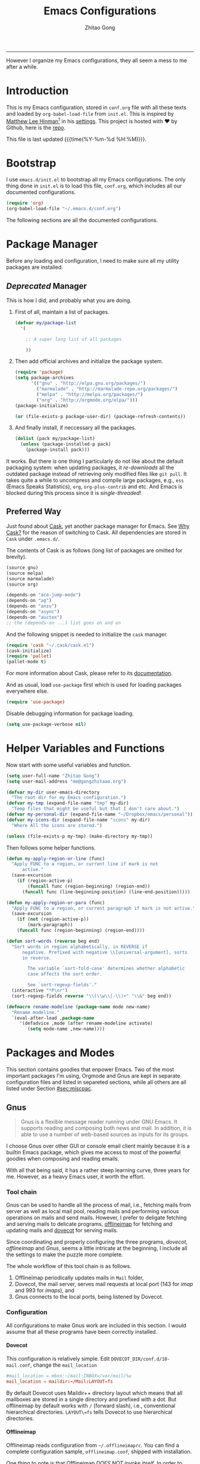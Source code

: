 #+TITLE: Emacs Configurations
#+AUTHOR: Zhitao Gong
#+EMAIL: me@gongzhitaao.org
#+HTML_HEAD: <meta name="description" content="Emacs configurations written in Orgmode.">
#+HTML_HEAD: <meta name="keywords" content="emacs,orgmode,literal programming,emacs-lisp,org">
#+HTML_HEAD: <link rel="stylesheet" href="normalize.css" type="text/css" />
#+HTML_HEAD: <link rel="stylesheet" href="https://gongzhitaao.github.io/orgcss/org.css" type="text/css" />
#+OPTIONS: H:4 num:3 toc:nil num:t
#+TAGS: export(e) noexport(n)
#+STARTUP: fold content
#+MACRO: kbd @@html:<kbd>$1</kbd>@@

-----

#+BEGIN_HTML :tangle no
<a href="https://github.com/gongzhitaao/dotemacs"><img style="position: absolute; top: 0; right: 0; border: 0;" src="https://camo.githubusercontent.com/e7bbb0521b397edbd5fe43e7f760759336b5e05f/68747470733a2f2f73332e616d617a6f6e6177732e636f6d2f6769746875622f726962626f6e732f666f726b6d655f72696768745f677265656e5f3030373230302e706e67" alt="Fork me on GitHub" data-canonical-src="https://s3.amazonaws.com/github/ribbons/forkme_right_green_007200.png"></a>
#+END_HTML

#+BEGIN_ABSTRACT
However I organize my Emacs configurations, they all seem a mess to me
after a while.
#+END_ABSTRACT

#+TOC: headlines 2

* Introduction
  :PROPERTIES:
:CUSTOM_ID: sec:introduction
:END:

  This is my Emacs configuration, stored in =conf.org= file with all
  these texts and loaded by =org-babel-load-file= from =init.el=.  This
  is inspired by [[http://writequit.org/][Matthew Lee Hinman]][fn:1] in his [[http://writequit.org/org/settings.html][settings]].  This project
  is hosted with ♥ by Github, here is the [[https://github.com/gongzhitaao/dotemacs][repo]].

  This file is last updated {{{time(%Y-%m-%d %H:%M)}}}.

* Bootstrap
  :PROPERTIES:
:CUSTOM_ID: sec:bootstrap
:END:

  I use =emacs.d/init.el= to bootstrap all my Emacs configurations.  The
  only thing done in =init.el= is to load this file, =conf.org=, which
  includes all our documented configurations.

  #+BEGIN_SRC emacs-lisp :tangle no
(require 'org)
(org-babel-load-file "~/.emacs.d/conf.org")
  #+END_SRC

  The following sections are all the documented configurations.

* Package Manager
  :PROPERTIES:
:CUSTOM_ID: sec:pacman
:END:

  Before any loading and configuration, I need to make sure all my
  utility packages are installed.

** /Deprecated/ Manager

   This is how I did, and probably what you are doing.

   1. First of all, maintain a list of packages.

      #+BEGIN_SRC emacs-lisp :tangle no
(defvar my/package-list
  '(

    ;; A super long list of all packages

    ))
      #+END_SRC

   2. Then add official archives and initialize the package system.

      #+BEGIN_SRC emacs-lisp :tangle no
(require 'package)
(setq package-archives
      '(("gnu" . "http://elpa.gnu.org/packages/")
        ("marmalade" . "http://marmalade-repo.org/packages/")
        ("melpa" . "http://melpa.org/packages/")
        ("org" . "http://orgmode.org/elpa/")))
(package-initialize)

(or (file-exists-p package-user-dir) (package-refresh-contents))
      #+END_SRC

   3. And finally install, if neccessary all the packages.

      #+BEGIN_SRC emacs-lisp :tangle no
(dolist (pack my/package-list)
  (unless (package-installed-p pack)
    (package-install pack)))
      #+END_SRC


   It works.  But there is one thing I particularly do not like about
   the default packaging system: when updating packages, it
   /re-downloads/ all the outdated package instead of retrieving only
   modified files like =git pull=.  It takes quite a while to uncompress
   and compile large packages, e.g., =ess= (Emacs Speaks Statistics),
   =org=, =org-plus-contrib= and etc.  And Emacs is blocked during this
   process since it is /single-threaded/!

** Preferred Way

   Just found about [[http://cask.readthedocs.org/en/latest/index.html][Cask]], yet another package manager for Emacs.  See
   [[https://cask.readthedocs.org/en/latest/guide/introduction.html][Why Cask?]] for the reason of switching to Cask.  All dependencies are
   stored in =Cask= under =.emacs.d/=.

   The contents of Cask is as follows (long list of packages are omitted
   for brevity).

   #+BEGIN_SRC emacs-lisp :tangle no
(source gnu)
(source melpa)
(source marmalade)
(source org)

(depends-on "ace-jump-mode")
(depends-on "ag")
(depends-on "anzu")
(depends-on "async")
(depends-on "auctex")
;; the (depends-on ...) list goes on and on
   #+END_SRC

   And the following snippet is needed to initialize the =cask= manager.

   #+BEGIN_SRC emacs-lisp
(require 'cask "~/.cask/cask.el")
(cask-initialize)
(require 'pallet)
(pallet-mode t)
   #+END_SRC

   For more information about Cask, please refer to its
   [[http://cask.readthedocs.org/en/latest/][documentation]].

   And as usual, load =use-package= first which is used for loading
   packages everywhere else.

   #+BEGIN_SRC emacs-lisp
(require 'use-package)
   #+END_SRC

   Disable debugging information for package loading.

   #+BEGIN_SRC emacs-lisp
(setq use-package-verbose nil)
   #+END_SRC

* Helper Variables and Functions
  :PROPERTIES:
:CUSTOM_ID: sec:helper
:END:

  Now start with some useful variables and function.

  #+BEGIN_SRC emacs-lisp
(setq user-full-name "Zhitao Gong")
(setq user-mail-address "me@gongzhitaao.org")

(defvar my-dir user-emacs-directory
  "The root dir for my Emacs configuration.")
(defvar my-tmp (expand-file-name "tmp" my-dir)
  "Temp files that might be useful but that I don't care about.")
(defvar my-personal-dir (expand-file-name "~/Dropbox/emacs/personal"))
(defvar my-icons-dir (expand-file-name "icons" my-dir)
  "Where All the icons are stored.")

(unless (file-exists-p my-tmp) (make-directory my-tmp))
  #+END_SRC

  Then follows some helper functions.

  #+BEGIN_SRC emacs-lisp
(defun my-apply-region-or-line (func)
  "Apply FUNC to a region, or current line if mark is not
      active."
  (save-excursion
    (if (region-active-p)
        (funcall func (region-beginning) (region-end))
      (funcall func (line-beginning-position) (line-end-position)))))

(defun my-apply-region-or-para (func)
  "Apply FUNC to a region, or current paragraph if mark is not active."
  (save-excursion
    (if (not (region-active-p))
        (mark-paragraph))
    (funcall func (region-beginning) (region-end))))

(defun sort-words (reverse beg end)
  "Sort words in region alphabetically, in REVERSE if
      negative. Prefixed with negative \\[universal-argument], sorts
      in reverse.

        The variable `sort-fold-case' determines whether alphabetic
        case affects the sort order.

        See `sort-regexp-fields'."
  (interactive "*P\nr")
  (sort-regexp-fields reverse "\\(\\w\\|-\\)+" "\\&" beg end))

(defmacro rename-modeline (package-name mode new-name)
  "Rename modeline."
  `(eval-after-load ,package-name
     '(defadvice ,mode (after rename-modeline activate)
        (setq mode-name ,new-name))))
  #+END_SRC

* Packages and Modes
  :PROPERTIES:
:CUSTOM_ID: sec:packmode
:END:

  This section contains goodies that enpower Emacs.  Two of the most
  important packages I'm using, Orgmode and Gnus are kept in separate
  configuration files and listed in separeted sections, while all others
  are all listed under Section [[#sec:miscpac]].

** Gnus
   :PROPERTIES:
:CUSTOM_ID: sec:gnus
:END:

   #+BEGIN_QUOTE
   Gnus is a flexible message reader running under GNU Emacs.  It
   supports reading and composing both news and mail.  In addition, it
   is able to use a number of web-based sources as inputs for its
   groups.
   #+END_QUOTE

   I choose Gnus over other GUI or console email client mainly because
   it is a builtin Emacs package, which gives me access to most of the
   powerful goodies when composing and reading emails.

   With all that being said, it has a rather steep learning curve, three
   years for me.  However, as a heavy Emacs user, it worth the effort.

*** Tool chain

    Gnus can be used to handle all the process of mail, i.e., fetching
    mails from server as well as local mail pool, reading mails and
    performing various operations on mails and send mails.  However, I
    prefer to deligate fetching and serving mails to delicate programs,
    [[http://offlineimap.org/][offlineimap]] for fetching and updating mails and [[http://www.dovecot.org/][dovecot]] for serving
    mails.

    Since coordinating and properly configuring the three programs,
    /dovecot/, /offlineimap/ and /Gnus/, seems a little intricate at the
    beginning, I include all the settings to make the puzzle more
    complete.

    The whole workflow of this tool chain is as follows.

1. Offlineimap periodically updates mails in =Mail= folder,
2. Dovecot, the mail server, serves mail requests at local port (143
   for /imap/ and 993 for /imaps/), and
3. Gnus connects to the local ports, being listened by Dovecot.

*** Configuration

    All configurations to make Gnus work are included in this section.
    I would assume that all these programs have been correctly
    installed.

**** Dovecot

     This configuration is relatively simple.  Edit
     =DOVECOT_DIR/conf.d/10-mail.conf=, change the =mail_location=

     #+BEGIN_SRC conf
#mail_location = mbox:~/mail:INBOX=/var/mail/%u
mail_location = maildir:~/Mail:LAYOUT=fs
     #+END_SRC

     By default Dovecot uses Maildir++ directory layout which means that
     all mailboxes are stored in a single directory and prefixed with a
     dot.  But offlineimap by default works with =/= (forward slash),
     i.e., conventional hierarchical directories.  =LAYOUT\=fs= tells
     Dovecot to use hierarchical directories.

**** Offlineimap

     Offlineimap reads configuration from =~/.offlineimaprc=.  You can
     find a complete configuration sample, =offlineimap.conf=, shipped
     with installation.

     One thing to note is that Offlineimap /DOES NOT invoke itself/.  In
     order to periodically update mails, we need to either manually
     execute it or use other programs.  I use /cron/ utility to invoke
     Offlineimap every 5 minutes, as show in the following code.

     #+BEGIN_SRC conf
*/5 * * * * /usr/bin/offlineimap
     #+END_SRC

     My Offlineimap configuration is as follows.

     #+BEGIN_SRC conf
[general]

accounts = Tiger, Gmail, Ymail
maxsyncaccounts = 4

[Account Tiger]

localrepository = TigerLocal
remoterepository = TigerRemote

[Repository TigerLocal]

type = Maildir
localfolders = ~/Mail/Tiger
sep = /

[Repository TigerRemote]

type = IMAP
remotehost = outlook.office365.com

ssl = yes
sslcacertfile = /etc/ssl/certs/ca-certificates.crt

remoteport = 993
remoteuser = my_livemail_address
createfolders = False

[Account Gmail]

localrepository = GmailLocal
remoterepository = GmailRemote

[Repository GmailLocal]

type = Maildir
localfolders = ~/Mail/Gmail sep = /

[Repository GmailRemote]

type = Gmail
remoteuser = my_gmail_address
sslcacertfile = /etc/ssl/certs/ca-certificates.crt

[Account Ymail]

localrepository = YmailLocal
remoterepository = YmailRemote

[Repository YmailLocal]

type = Maildir
localfolders = ~/Mail/Ymail
sep = /

[Repository YmailRemote]

type = IMAP
remotehost = imap.mail.yahoo.com

ssl = yes
sslcacertfile = /etc/ssl/certs/ca-certificates.crt

remoteport = 993
remoteuser = my_ymail_address
createfolders = False
     #+END_SRC

**** Gnus

     Now comes the workhorse, /Gnus/.

     #+BEGIN_SRC emacs-lisp
(use-package gnus
  :bind ("<f12>" . gnus-other-frame)
  :config
  (setq gnus-init-file "/home/gongzhitaao/.emacs.d/gnus-conf.el"))
     #+END_SRC

** Orgmode
   :PROPERTIES:
:CUSTOM_ID: sec:orgmode
:END:

   #+BEGIN_SRC emacs-lisp
(use-package org
  :if (display-graphic-p)
  :init (load "org")
  :config
  (let ((my-org-modules
         '(org-bbdb
           org-bibtex
           org-clock
           org-docview
           org-gnus
           org-habit
           org-table
           ox-latex
           ox-bibtex)))
    (dolist (m my-org-modules)
      (require m)))

  ;; Where I add todos.
  (add-hook 'org-mode-hook 'turn-on-reftex)
  (add-hook 'org-mode-hook 'turn-on-auto-fill)

  (setq org-list-description-max-indent 5)

  (add-to-list 'org-structure-template-alist '("M" "#+MACRO: ?" ""))
  (add-to-list 'org-structure-template-alist
               '("b" "#+BEGIN_ABSTRACT\n?\n#+END_ABSTRACT" ""))
  (add-to-list 'org-structure-template-alist '("O" "#+OPTIONS: ?" ""))
  (add-to-list 'org-structure-template-alist '("T" "#+TITLE: ?" ""))

  (define-key org-mode-map (kbd "C-c )") #'reftex-reference)
  (define-key org-mode-map (kbd "C-c [") #'reftex-citation)
  (define-key org-mode-map [remap fill-paragraph] #'org-fill-paragraph)
  (define-key org-mode-map (kbd "C-c C-\\")
    (lambda ()
      (interactive)
      (my-apply-region-or-para 'org-indent-region)))

  (setq org-directory (expand-file-name "org" my-personal-dir))

  (setq org-time-stamp-custom-formats
        '("<%m/%d/%y %a>" . "<%Y-%m-%d %a %R %z>"))

  ;; Recursive update todo statistics
  (setq org-hierarchical-todo-statistics nil)

  ;; Show events from diary
  (setq org-agenda-include-diary t)

  ;; Resolve open clocks if the user if idle more than 10 minutes.
  (setq org-clock-idle-time 10)

  ;; Sublevels inherit property from parents
  (setq org-use-property-inheritance t)

  ;; Fontify src blocks
  (setq org-src-fontify-natively t)
  (setq org-src-preserve-indentation t)

  ;; Press enter to follow links
  (setq org-return-follows-link t)

  ;; Use html5 and DO NOT include default styles and scripts.
  (setq org-html-doctype "html5"
        org-html-html5-fancy t
        org-html-head-include-default-style nil
        org-html-head-include-scripts nil)

  ;; Postamble.
  (setq org-html-postamble t org-html-postamble-format
        '(("en" "<a class=\"author\"
       href=\"http://gongzhitaao.org\">%a</a> / <span
       class=\"date\">%T</span><span class=\"creator\">%c</span>")))

  ;; Use prefix key as tag selection
  (setq org-use-fast-todo-selection t)

  ;; Bypassing logging if change state with Shift key
  (setq org-treat-S-cursor-todo-selection-as-state-change nil)

  (setq org-todo-keywords
        '((sequence
           "TODO(t)" "NEXT(n)" "|"
           "DONE(d!)")
          (sequence
           "WAIT(w@/!)" "HOLD(h@/!)" "|"
           "KILL(k@)")))

  (setq org-todo-keyword-faces
        '(("TODO" :foreground "red" :weight bold)
          ("NEXT" :foreground "cyan" :weight bold)
          ("DONE" :foreground "green" :weight bold)
          ("WAIT" :foreground "yellow" :weight bold)
          ("HOLD" :foreground "magenta" :weight bold)
          ("KILL" :foreground "forest green" :weight bold)))

  ;; Files to be included in Agenda view.
  (setq org-agenda-files
        (expand-file-name "orgfile" org-directory))

  (setq org-agenda-dim-blocked-tasks t)
  (setq org-agenda-compact-blocks t)

  (setq org-agenda-repeating-timestamp-show-all t)
  (setq org-agenda-show-all-dates t)

  (setq org-agenda-prefix-format
        '((agenda . " %i %-12:c%?-12t% s")
          (timeline . "  % s")
          (todo . " %i %-12:T")
          (tags . " %i %-12:T")
          (search . " %i %-12:T")))

  (setq org-agenda-tags-column -100
        org-habit-graph-column 45
        org-habit-preceding-days 28
        org-habit-following-days 1
        org-agenda-start-with-log-mode t)

  (setq org-clock-history-length 32
        org-clock-in-resume t)
  (setq org-log-into-drawer t
        org-clock-into-drawer t)

  (setq org-clock-persist 't)
  (org-clock-persistence-insinuate)

  (setq org-use-fast-tag-selection nil)

  (setq org-capture-templates
        '(("t" "New TODO" entry
           (file+headline "todo.org.gz" "Tasks")
           "* TODO %^{Title} %^G\n %u\n %?\n\n\n")
          ("p" "New Project Proposal" entry
           (file+headline "proj.org.gz" "Projects")
           "* %^{Title} %^G\n %u\n %?\n\n\n")))

  (setq org-latex-pdf-process
        (quote ("texi2dvi --pdf --clean --verbose --batch %f")))

  (add-to-list
   'org-latex-classes
   '("scrartcl"
     "\\documentclass{scrartcl} [NO-DEFAULT-PACKAGES] [NO-PACKAGES] [EXTRA]"
     ("\\section{%s}" . "\\section*{%s}")
     ("\\subsection{%s}" . "\\subsection*{%s}")
     ("\\subsubsection{%s}" . "\\subsubsection*{%s}")
     ("\\paragraph{%s}" . "\\paragraph*{%s}")
     ("\\subparagraph{%s}" . "\\subparagraph*{%s}")))

  (add-to-list
   'org-latex-classes
   '("scrreprt"
     "\\documentclass{scrreprt} [NO-DEFAULT-PACKAGES] [NO-PACKAGES] [EXTRA]"
     ("\\section{%s}" . "\\section*{%s}")
     ("\\subsection{%s}" . "\\subsection*{%s}")
     ("\\subsubsection{%s}" . "\\subsubsection*{%s}")
     ("\\paragraph{%s}" . "\\paragraph*{%s}")
     ("\\subparagraph{%s}" . "\\subparagraph*{%s}")))

  (setq org-publish-project-alist '(("emacsdotd"
                                     :base-directory "~/.emacs.d/"
                                     :base-extension "org"
                                     :publishing-directory "~/Documents/emacsdotd"
                                     :publishing-function org-html-publish-to-html
                                     :htmlized-source t))))
   #+END_SRC

** Helm

   [[https://emacs-helm.github.io/helm/][Helm]] is really [[http://tuhdo.github.io/helm-intro.html][a package in a league of its own]].  It deserves a
   separete section for all its related configuration.

    #+BEGIN_SRC emacs-lisp
(defvar helm-command-prefix-key)
(setq helm-command-prefix-key nil)
(use-package helm-config
  :bind-keymap ("C-c h" . helm-command-map)
  :bind ("<f9>" . helm-recentf)
  :diminish helm-mode
  :config
  ;; Some custom helm bindings
  (define-key helm-command-map (kbd "a") #'helm-apropos)
  ;; c helm-colors
  (define-key helm-command-map (kbd "b") #'helm-bibtex)
  ;; e helm-etags-select
  ;; f helm-multi-files
  (define-key helm-command-map (kbd "g") #'helm-do-grep)
  ;; h help
  ;; i helm-semantic-or-imenu
  ;; l helm-locate
  ;; m helm-man-woman
  (define-key helm-command-map (kbd "o") #'helm-occur)
  (define-key helm-command-map (kbd "p") #'helm-projectile)
  (define-key helm-command-map (kbd "SPC") #'helm-all-mark-rings)
  ;; r helm-regexp
  ;; s helm-surfraw
  ;; t helm-top
  (define-key helm-command-map (kbd "w") #'helm-swoop)

  ;; rebind tab to run persistent action
;  (define-key helm-map (kbd "<tab>") 'helm-execute-persistent-action)
  ;; make TAB works in terminal
;  (define-key helm-map (kbd "C-i") 'helm-execute-persistent-action)
  ;; list actions using C-z
  (define-key helm-map (kbd "C-z")  #'helm-execute-persistent-action)

  (setq helm-recentf-fuzzy-match t
        helm-buffers-fuzzy-matching t
        helm-split-window-in-side-p t
        helm-ff-search-library-in-sexp t
        helm-ff-file-name-history-use-recentf t
        helm-scroll-amount 8
        helm-completion-in-region-fuzzy-match t
        helm-mode-fuzzy-match t
        helm-M-x-fuzzy-match t)

  (setq helm-semantic-fuzzy-match t
        helm-imenu-fuzzy-match    t)

  (helm-mode +1)
  (helm-autoresize-mode t)

  (use-package helm-bibtex
    :config
    (setq helm-bibtex-bibliography
          `(,(expand-file-name "~/Dropbox/bibliography/sp.bib")
            ,(expand-file-name "~/Dropbox/bibliography/nn.bib")))

    (setq helm-bibtex-library-path
          `(,(expand-file-name "~/Dropbox/bibliography/sp-pdf")
            ,(expand-file-name "~/Dropbox/bibliography/nn-pdf")))

    (setq helm-bibtex-notes-path
          (expand-file-name "~/Dropbox/bibliography/notes"))
    (setq helm-bibtex-notes-extension ".org")

    (setq helm-bibtex-pdf-open-function
          (lambda (fpath)
            (async-start-process "evince" "/usr/bin/evince" nil fpath))))

  (use-package helm-files))
    #+END_SRC

** Miscellaneous Packages
   :PROPERTIES:
:CUSTOM_ID: sec:miscpac
:END:

   The followings are light yet serious functionalities.  Some of which
   that are wrapped in =(when (display-graphic-p) ...)= are intended to
   be loaded only in GUI mode.  When in console mode, e.g., editing
   files through SSH, I only need core editing functions.

*** Diminish

    Make minor modes invisible.  As quoted from Will Mengarini in
    [[http://www.eskimo.com/~seldon/diminish.el][diminish.el]],

    #+BEGIN_QUOTE
    When we diminish a mode, we are saying we want it to continue doing
    its work for us, but we no longer want to be reminded of it. It
    becomes a night worker, like a janitor; it becomes an invisible man;
    it remains a component, perhaps an important one, sometimes an
    indispensable one, of the mechanism that maintains the day-people's
    world, but its place in their thoughts is diminished, usually to
    nothing. As we grow old we diminish more and more such thoughts,
    such people, usually to nothing.
    #+END_QUOTE

    #+BEGIN_SRC emacs-lisp
(use-package diminish)
    #+END_SRC

*** Ace-jump
*** Ag

    Search like crazy.  It is a code-searching tool alternative for ack
    related frontend, e.g., ack-and-a-half, which is not actively
    maintained anymore.  I included this package but never used before!!

    #+BEGIN_SRC emacs-lisp
(use-package ag
  :defines my-ag-keymap
  :bind-keymap ("C-c a" . my-ag-map)
  :config

  (setq ag-reuse-buffers t    ; Don't spam buffer list with ag buffers
        ag-highlight-search t ; A little fanciness

        ;; Use Projectile to find the project root
        ag-project-root-function
        (lambda (d)
          (let ((default-directory d))
            (projectile-project-root))))

  (defvar my-ag-map
    (let ((map (make-sparse-keymap)))
      (define-key map (kbd "a") #'ag-regexp)
      (define-key map (kbd "p") #'ag-project-regexp)

      map)))
    #+END_SRC

*** Anzu

    Display in the modeline search information, i.e, =(cur/total)=,
    where =cur= is the current index of searched keyword and total is
    number of totally matched keywords in the current buffer, as shown
    in Figure [[fig:anzu]].

    #+CAPTION: Anzu minor mode
    #+NAME: fig:anzu
    [[./img/anzu.png]]

    #+BEGIN_SRC emacs-lisp
(use-package anzu
  :init (global-anzu-mode +1)
  :diminish anzu-mode)
    #+END_SRC

*** Appt

    #+BEGIN_QUOTE
    The Emacs diary keeps track of appointments or other events on a
    daily basis, in conjunction with the calendar.
    #+END_QUOTE

    #+BEGIN_SRC emacs-lisp
(when (display-graphic-p)
  (setq diary-file (expand-file-name "diary" my-personal-dir)))
    #+END_SRC

    Show diary when I view the calendar.

    #+BEGIN_SRC emacs-lisp
(setq calendar-view-diary-initially-flag t)
    #+END_SRC

    Activate appointment management and remind Org agenda as appoinment,
    only in GUI mode.

    #+BEGIN_SRC emacs-lisp
(when (display-graphic-p)
  (appt-activate 1)
  (add-hook 'org-finalize-agenda-hook 'org-agenda-to-appt))
    #+END_SRC

    Display the coming appointment in a notification popup.

    #+BEGIN_SRC emacs-lisp
(when (display-graphic-p)
  (defun my-appt-display (mins-till-appt cur-time msg)
    "Convinient wrapper for appt popup display"
    (notifications-notify
     :title (format "Appt in %s minute(s)" mins-till-appt)
     :body msg
     :app-icon (expand-file-name "appointment-soon.png" my-icons-dir)))

  (setq appt-disp-window-function (function my-appt-display)))
    #+END_SRC

*** Async

    Async in Emacs?  Cool!

    #+BEGIN_SRC emacs-lisp
(use-package async
  :commands (dired-async-mode)
  :init (dired-async-mode 1))
    #+END_SRC

*** BBDB

    [[http://savannah.nongnu.org/projects/bbdb/][BBDB]] (Insidious Big Brother Database) is a rolodex-like database
    program for GNU Emacs.  It is mainly used to store contacts.  And it
    has nice integration with Gnus.

    #+BEGIN_SRC emacs-lisp
(use-package bbdb
  :if (display-graphic-p)
  :config
  (bbdb-initialize 'gnus 'mail 'message 'anniv)

  (setq bbdb-complete-mail-allow-cycling t
        bbdb-allow-duplicates t
        bbdb-message-all-addresses t
        bbdb-file
        (expand-file-name "contacts.bbdb.gz" my-personal-dir))

  (add-hook 'message-setup-hook 'bbdb-mail-aliases))
    #+END_SRC

*** Browse-kill-ring

    #+BEGIN_SRC emacs-lisp
(use-package browse-kill-ring
  :bind ("C-c k" . browse-kill-ring))
    #+END_SRC

*** Deft

    #+BEGIN_QUOTE
    [[http://jblevins.org/projects/deft/][Deft]] is an Emacs mode for quickly browsing, filtering, and editing
    directories of plain text notes, inspired by [[http://notational.net/][Notational Velocity]].
    #+END_QUOTE

    #+BEGIN_SRC emacs-lisp
(use-package deft
  :if (display-graphic-p)
  :bind ("<f8>" . deft)
  :config
  (setq deft-extension "org"
        deft-directory (expand-file-name "notes" my-personal-dir)
        deft-text-mode 'org-mode
        deft-use-filename-as-title nil
        deft-auto-save-interval 0
        deft-strip-title-regexp
        (concat deft-strip-title-regexp
                "\\|\\(?:\\+TITLE:[[:space:]]+\\)")))
    #+END_SRC

*** Dired

    It is a really cool bultin package of which I have not yet leveraged
    the full power.

    #+BEGIN_SRC emacs-lisp
(put 'dired-find-alternate-file 'disabled nil)

;; always delete and copy recursively
(setq dired-recursive-deletes 'always
      dired-recursive-copies 'always
      dired-listing-switches "-alh")

(use-package dired-x)
    #+END_SRC

*** Display-time

    Display time and unread mail notification, if not in terminal, in
    the mode line.

    #+BEGIN_SRC emacs-lisp
(setq display-time-24hr-format t display-time-day-and-date nil)

(when (display-graphic-p)

  (setq display-time-mail-function
        (lambda () ;; Gnus launched?
          (when (boundp 'gnus-newsrc-alist)
            (dolist (entry gnus-newsrc-alist)
              (let ((group (car entry)))
                (when (< (gnus-group-level group) 2)
                  (let ((unread (gnus-group-unread group)))
                    (when (and (numberp unread)
                               (> unread 0))
                      group))))))))

  (setq display-time-use-mail-icon t
        display-time-mail-icon
        `(image :type png
                :file ,(expand-file-name "mail-unread.png" my-icons-dir)
                :ascent center)))

(display-time)
    #+END_SRC

*** Eshell

    Emacs shell program.  Very handy for remote console access.

    #+BEGIN_SRC emacs-lisp
(use-package eshell
  :config
  ;; Truncate eshell buffer just in case you got megabytes of output
  (add-to-list 'eshell-output-filter-functions 'eshell-truncate-buffer)
  (setq eshell-directory-name (expand-file-name "eshell" my-tmp)))
    #+END_SRC

*** ESS

    #+BEGIN_QUOTE
    [[http://ess.r-project.org/][ESS]] (Emacs Speaks Statistics) is an add-on package for Emacs text
    editors such as GNU Emacs and XEmacs.  It is designed to support
    editing of scripts and interaction with various statistical analysis
    programs such as R, S-Plus, SAS, Stata and OpenBUGS/JAGS.
    #+END_QUOTE

    I think [[http://julialang.org/][Julia]] is also supported.

    #+BEGIN_SRC emacs-lisp
(use-package ess-site
  :config
  (add-hook 'ess-mode-hook
            (lambda ()
              (setq ess-help-own-frame 'one)
              (setq ess-indent-level 2)
              (setq ess-first-continued-statement-offset 2)
              (setq ess-continued-statement-offset 0)
              (setq ess-tab-complete-in-script t)
              (setq ess-first-tab-never-complete
                    'symbol-or-paren-or-punct)))

  (add-hook 'inferior-ess-mode-hook
            (lambda ()
              (smartparens-mode 1))))
    #+END_SRC

*** Expand-region

    Select the region in a DWIW style.

    #+BEGIN_SRC emacs-lisp
(use-package expand-region
  :bind ("C-=" . er/expand-region))
    #+END_SRC

*** Flycheck

    Eamcs Front-end for various languages syntax checker.

    #+BEGIN_SRC emacs-lisp
(use-package flycheck
  :if (display-graphic-p)
  :config
  (add-hook 'after-init-hook #'global-flycheck-mode)
  :diminish flycheck-mode)
    #+END_SRC

*** Javascript

    #+BEGIN_SRC emacs-lisp
(use-package js2-mode
  :mode "\\.js\\'"
  :config
  (setq js2-basic-offset 2
        js2-include-node-externs t
        js2-include-browser-externs t)

  (rename-modeline "js2-mode" js2-mode "JS2"))
    #+END_SRC

*** Hi-mode

    #+BEGIN_SRC emacs-lisp
(add-hook 'hi-lock-mode-hook
          (lambda () (diminish 'hi-lock-mode)))
    #+END_SRC

*** Ibuffer

    #+BEGIN_SRC emacs-lisp
(use-package ibuffer
  :config

  (setq ibuffer-saved-filter-groups
        `(("default"
           ("Planner"
            (or (mode . org-agenda-mode)
                (filename . "/home/gongzhitaao/Dropbox/emacs/personal/org/")
                (name . "\\.bbdb")
                (mode . bbdb-mode)
                (name . "^\\*Calendar\\*$")
                (name . "^diary$")))
           ("Dired" (mode . dired-mode))
           ("Web"
            (or (name . "\\.js")
                (name . "\\.css")
                (name . "\\.html")
                (name . "\\.php")
                (name . "\\.xml")
                (mode . yaml-mode)))
           ("Text"
            (or (name . "\\.\\(tex\\|bib\\|csv\\)")
                (mode . org-mode)
                (mode . markdown-mode)
                (mode . text-mode)))
           ("Data"
            (or (mode . gnuplot-mode)
                (mode . octave-mode)
                (mode . R-mode)))
           ("Coding"
            (or (mode . shell-script-mode)
                (mode . sh-mode)
                (mode . emacs-lisp-mode)
                (name . "\\.[ch]\\(pp\\|xx\\|\\+\\+\\)?")
                (mode . python-mode)
                (name . "\\.ya?ml")
                (name . "\\.sql")))
           ("Mail"
            (or (mode . message-mode)
                (mode . mail-mode)
                (mode . gnus-group-mode)
                (mode . gnus-summary-mode)
                (mode . gnus-article-mode)
                (mode . gnus-server-mode)
                (mode . gnus-browse-mode)
                (name . "^\\.newsrc-dribble")))
           ("Console"
            (or (mode . inferior-ess-mode)
                (mode . inferior-python-mode)
                (mode . eshell-mode)
                (mode . gnuplot-comint-mode)
                (mode . comint-mode)))
           ("Helper"
            (or (mode . makefile-mode)
                (mode . makefile-gmake-mode)
                (mode . cmake-mode)
                (mode . calc-mode)
                (mode . Info-mode)
                (mode . help-mode)
                (mode . ess-help-mode)
                (name . "^\\*scratch\\*$"))))))

  (add-hook
   'ibuffer-mode-hook
   (lambda ()
     (ibuffer-auto-mode 1)
     (ibuffer-switch-to-saved-filter-groups "default")
     (local-set-key (kbd "<right>") 'ibuffer-forward-filter-group)
     (local-set-key (kbd "<left>") 'ibuffer-backward-filter-group)
     (hl-line-mode 1)))

  (define-ibuffer-column size-h
    (:name "Size" :inline t)
    (cond ((> (buffer-size) 1000)
           (format "%7.1fk" (/ (buffer-size) 1000.0)))
          ((> (buffer-size) 1000000)
           (format "%7.1fM" (/ (buffer-size) 1000000.0)))
          (t (format "%8dB" (buffer-size)))))

  (setq ibuffer-formats
        '((mark modified read-only " "
                (name 18 18 :left :elide) " "
                (size-h 9 -1 :right) " "
                (mode 16 16 :left :elide) " "
                filename-and-process))))
    #+END_SRC

*** Ido

    I just switched from =ido= to =helm=.  It just feel more natural
    working with =helm=.  What's more, =helm= is really /ubiquituous/.

    The following configuration is only kept for backup.  They are
    already deprecated.

    #+BEGIN_SRC emacs-lisp :tangle no
(use-package ido
  :config
  (ido-mode 'both)

  (setq ido-save-directory-list-file
        (expand-file-name "idolast" my-tmp)
        ;; ignore these buffers during completion
        ido-ignore-buffers
        '("\\` " "^\*Mess" "^\*Back" ".*Completion" "^\*Ido" "^\*trace" "^\*compilation" "^\*GTAGS" "^session\.*" "^\*")
        ;; case insensitive
        ido-case-fold t
        ;; remember last directory
        ido-enable-last-directory-history t
        ido-max-work-file-list 50
        ido-use-filename-at-point nil
        ido-use-url-at-point nil
        ido-enable-flex-matching nil
        ido-max-prospects 6
        ido-confirm-unique-completion t)

  ;; increase minibuffer size when ido completion is active
  (add-hook 'ido-minibuffer-setup-hook
            (function
             (lambda ()
               (make-local-variable
                'resize-minibuffer-window-max-height)))))
    #+END_SRC

*** Lua-mode

    #+BEGIN_SRC emacs-lisp
(use-package lua-mode
  :mode "\\.lua\\'"
  :config
  (define-key lua-mode-map (kbd "C-<return>") #'lua-send-current-line)
  (define-key lua-mode-map (kbd "C-c b") #'lua-send-buffer)
  (define-key lua-mode-map (kbd "C-c C-b") #'lua-send-buffer)
  (define-key lua-mode-map (kbd "C-c f") #'lua-send-defun)
  (define-key lua-mode-map (kbd "C-c C-f") #'lua-send-defun)
  (define-key lua-mode-map (kbd "C-c r") #'lua-send-region)
  (define-key lua-mode-map (kbd "C-c C-r") #'lua-send-region))
    #+END_SRC

*** Midnight

    What is =midnight-mode= for?  Included but never used...

    #+BEGIN_SRC emacs-lisp
(use-package midnight)
    #+END_SRC

*** Multiple-cursors

    #+BEGIN_SRC emacs-lisp
(use-package multiple-cursors
  :defines my-multiple-cursors-map
  :bind-keymap ("C-c m" . my-multiple-cursors-map)
  :config
  (defvar my-multiple-cursors-map
    (let ((map (make-sparse-keymap)))
      (define-key map (kbd "l") #'mc/edit-lines)
      (define-key map (kbd "C-a") #'mc/edit-beginnings-of-lines)
      (define-key map (kbd "C-e") #'mc/edit-ends-of-lines)
      (define-key map (kbd "C-s") #'mc/mark-all-in-region)
      (define-key map (kbd "n") #'mc/mark-next-like-this)
      (define-key map (kbd "p") #'mc/mark-previous-like-this)
      (define-key map (kbd "e") #'mc/mark-more-like-this-extended)
      (define-key map (kbd "h") #'mc/mark-all-like-this-dwim)
      (define-key map (kbd "r") #'mc/mark-all-in-region-regexp)

      map)))
    #+END_SRC

*** Projectile

    #+BEGIN_SRC emacs-lisp
(use-package projectile
  :init
  (projectile-global-mode)
  :config
  (define-key projectile-mode-map [remap projectile-ack] #'projectile-ag)
  (setq projectile-completion-system 'grizzl)
  :diminish projectile-mode)
    #+END_SRC

*** Recentf

    Save recently opened files.

    #+BEGIN_SRC emacs-lisp
(use-package recentf
  :config
  (setq recentf-save-file (expand-file-name "recentf" my-tmp))
  (add-to-list 'recentf-exclude (expand-file-name ".*" my-tmp))
  (add-to-list 'recentf-exclude (expand-file-name "elpa/.*" my-dir))
  (add-to-list 'recentf-exclude (expand-file-name "~/.newsrc*"))
  (add-to-list 'recentf-exclude (expand-file-name my-personal-dir))
  (add-to-list 'recentf-exclude (expand-file-name ".cask/.*" my-dir))
  (recentf-mode +1))
    #+END_SRC

*** Savehist

    Save minibuffer history.

    #+BEGIN_SRC emacs-lisp
(use-package savehist
  :init
  (savehist-mode +1)
  :config
  (setq savehist-additional-variables '(search ring regexp-search-ring)
        savehist-file (expand-file-name "savehist" my-tmp)))
    #+END_SRC

*** Saveplace

    Save places in a file so that you can go back when you reopen it.

    #+BEGIN_SRC emacs-lisp
(use-package saveplace
  :init
  (setq-default save-place t)
  :config
  (setq save-place-file (expand-file-name "saveplace" my-tmp)))
    #+END_SRC

*** Smartparens

    #+BEGIN_QUOTE
    Smartparens is minor mode for Emacs that /deals with parens pairs
    and tries to be smart about it/.
    #+END_QUOTE

    This is a really /smart/ and /useful/ package.  /However it takes a
    while, maybe quite a while, to get used to its intelligence/.  For
    most editors (I really mean editors other than Emacs), I can not
    imagine I may have all these convenient options of dealing with
    parens.  Take as an simple example, kill the ballanced expression.

    #+BEGIN_SRC lisp :tangle no
(func1 (func2 (func3)))
    #+END_SRC

    Suppose you want to delete =(func2 ...)=, normally I would delete
    character by character, or hightlight manually and then delete.
    With /smartparens/, I may place cursor at the opening bracket of
    =func2= and {{{kbd(M-x)}}} =sp-kill-sexp= would kill the whole
    =func2= expression.

    #+BEGIN_SRC emacs-lisp
(use-package smartparens
  :init

  (smartparens-global-mode t)
  (show-smartparens-global-mode 1)

  :diminish smartparens-mode

  :config

  (sp-with-modes
      '(tex-mode plain-tex-mode latex-mode)
    (sp-local-tag "i" "\"<" "\">")
    (sp-local-tag "i" "\"[" "\"]"))

  (sp-local-pair '(emacs-lisp-mode lisp-mode) "`" "'")
  (sp-local-pair '(emacs-lisp-mode lisp-mode) "`"
                 nil :when '(sp-in-string-p))
  (sp-local-pair '(emacs-lisp-mode lisp-mode) "'"
                 nil :actions nil)

  (setq sp-cancel-autoskip-on-backward-movement nil)
  (setq sp-navigate-consider-stringlike-sexp
        '(lisp-mode emacs-lisp-mode latex-mode LaTeX-mode TeX-mode))

  (set-face-background 'sp-pair-overlay-face "DarkGreen")
  (set-face-background 'sp-show-pair-match-face "SteelBlue4")

  (define-key smartparens-mode-map (kbd "C-c s f") 'sp-forward-sexp)
  (define-key smartparens-mode-map (kbd "C-c s b") 'sp-backward-sexp)

  (define-key smartparens-mode-map (kbd "C-c s d") 'sp-down-sexp)
  (define-key smartparens-mode-map (kbd "C-c s D") 'sp-backward-down-sexp)
  (define-key smartparens-mode-map (kbd "C-c s a") 'sp-beginning-of-sexp)
  (define-key smartparens-mode-map (kbd "C-c s e") 'sp-end-of-sexp)

  (define-key smartparens-mode-map (kbd "C-c s u") 'sp-up-sexp)
  (define-key smartparens-mode-map (kbd "C-c s U") 'sp-backward-up-sexp)
  (define-key smartparens-mode-map (kbd "C-c s t") 'sp-transpose-sexp)

  (define-key smartparens-mode-map (kbd "C-c s n") 'sp-next-sexp)
  (define-key smartparens-mode-map (kbd "C-c s p") 'sp-previous-sexp)

  (define-key smartparens-mode-map (kbd "C-c s k") 'sp-kill-sexp)
  (define-key smartparens-mode-map (kbd "C-c s w") 'sp-copy-sexp)

  (define-key smartparens-mode-map (kbd "C-c s s") 'sp-forward-slurp-sexp)
  (define-key smartparens-mode-map (kbd "C-c s r") 'sp-forward-barf-sexp)
  (define-key smartparens-mode-map (kbd "C-c s S") 'sp-backward-slurp-sexp)
  (define-key smartparens-mode-map (kbd "C-c s R") 'sp-backward-barf-sexp)
  (define-key smartparens-mode-map (kbd "C-c s F") 'sp-forward-symbol)
  (define-key smartparens-mode-map (kbd "C-c s B") 'sp-backward-symbol)

  (define-key smartparens-mode-map (kbd "C-c s [") 'sp-select-previous-thing)
  (define-key smartparens-mode-map (kbd "C-c s ]") 'sp-select-next-thing)

  (define-key smartparens-mode-map (kbd "C-c s C-i") 'sp-splice-sexp)
  (define-key smartparens-mode-map (kbd "C-c s <delete>") 'sp-splice-sexp-killing-forward)
  (define-key smartparens-mode-map (kbd "C-c s <backspace>") 'sp-splice-sexp-killing-backward)
  (define-key smartparens-mode-map (kbd "C-c s C-<backspace>") 'sp-splice-sexp-killing-around)

  (define-key smartparens-mode-map (kbd "C-c s C-w") 'sp-wrap)
  (define-key smartparens-mode-map (kbd "C-c s C-u") 'sp-unwrap-sexp)
  (define-key smartparens-mode-map (kbd "C-c s C-b") 'sp-backward-unwrap-sexp)

  (define-key smartparens-mode-map (kbd "C-c s C-t") 'sp-prefix-tag-object)
  (define-key smartparens-mode-map (kbd "C-c s C-p") 'sp-prefix-pair-object)
  (define-key smartparens-mode-map (kbd "C-c s C-c") 'sp-convolute-sexp)
  (define-key smartparens-mode-map (kbd "C-c s C-a") 'sp-absorb-sexp)
  (define-key smartparens-mode-map (kbd "C-c s C-e") 'sp-emit-sexp)
  (define-key smartparens-mode-map (kbd "C-c s C-p") 'sp-add-to-previous-sexp)
  (define-key smartparens-mode-map (kbd "C-c s C-n") 'sp-add-to-next-sexp)
  (define-key smartparens-mode-map (kbd "C-c s C-j") 'sp-join-sexp)
  (define-key smartparens-mode-map (kbd "C-c s C-s") 'sp-split-sexp)
  (define-key smartparens-mode-map (kbd "C-c s C-r") 'sp-raise-sexp))
    #+END_SRC

*** Tex

    #+BEGIN_SRC emacs-lisp
(setq TeX-auto-save t)
(setq TeX-parse-self t)

(setq bibtex-dialect 'biblatex)
(setq bibtex-align-at-equal-sign t)
(setq bibtex-text-indentation 20)

(add-hook 'bibtex-mode-hook
          (lambda ()
            (local-set-key (kbd "C-c \\") 'bibtex-fill-entry)
            (setq fill-column 140)))

(use-package reftex
  :diminish reftex-mode
  :config
  (add-hook 'latex-mode-hook 'turn-on-reftex)
  (add-hook 'LaTeX-mode-hook 'turn-on-reftex)
  (setq reftex-plug-into-AUCTeX t
        reftex-ref-style-default-list '("Cleveref" "Hyperref" "Fancyref")
        reftex-default-bibliography
        '("/home/gongzhitaao/Dropbox/bib/nn.bib"
          "/home/gongzhitaao/Dropbox/bib/sp.bib")))

(add-hook 'latex-mode-hook 'turn-on-auto-fill)
(add-hook 'LaTeX-mode-hook 'turn-on-auto-fill)
    #+END_SRC

*** TRAMP

    Use /TRAMP/ (Transparent Remote Access, Multiple Protocols) to edit
    remote files.

    #+BEGIN_SRC emacs-lisp
(use-package tramp
  :config
  (setq tramp-default-method "ssh"
        tramp-persistency-file-name
        (expand-file-name "tramp" my-tmp)))
    #+END_SRC

    Expand region increases the selected region by semantic units.  I
    included this package but never knew it before!!

*** Undo-tree

    Visualize the undo list in a tree-like structure for easy undo and
    redo.

    #+BEGIN_SRC emacs-lisp
(use-package undo-tree
  :init
  (global-undo-tree-mode +1)
  :bind ("C-c u" . undo-tree-visualize)
  :diminish undo-tree-mode)
    #+END_SRC

*** Uniquify

    Distinguish buffers with the same name.

    #+BEGIN_SRC emacs-lisp
(use-package uniquify
  :config
  (setq uniquify-buffer-name-style 'forward
        uniquify-separator "/"
        uniquify-after-kill-buffer-p t
        uniquify-ignore-buffers-re "^\\*"))
    #+END_SRC

*** Volatile-highlights

    This package highlights changes just made to the buffer and the
    highlights dispear at the next command.  It gives you a visual
    feedback what is being changed.

    #+BEGIN_SRC emacs-lisp
(use-package volatile-highlights
  :config
  (volatile-highlights-mode t)
  :diminish volatile-highlights-mode)
    #+END_SRC

*** Writeroom-mode

    #+BEGIN_SRC emacs-lisp
(use-package writeroom-mode
  :bind ("C-c w" . writeroom-mode)
  :config (setq writeroom-width (+ fill-column 10)))
    #+END_SRC

* Editor Setting
  :PROPERTIES:
:CUSTOM_ID: sec:editorsetting
:END:

  After the above preparations, we continue to customize the default
  behaviours of our editor.  First and formost, I would like to avoid
  accidentally closing Emacs.

  #+BEGIN_SRC emacs-lisp
(setq confirm-kill-emacs 'yes-or-no-p)
  #+END_SRC

  Some wired erros might occur, sometimes I just want to see where
  they actually originate from.

  #+BEGIN_SRC emacs-lisp
(setq debug-on-error t)
  #+END_SRC

  Then load the theme package and enable =Hl-mode=.  The face has to be
  set after loading the themes.

  #+BEGIN_SRC emacs-lisp
(load-theme 'naquadah t)
(global-hl-line-mode +1)
(set-face-background 'hl-line "#3B3D3A")
(set-face-foreground 'highlight nil)
  #+END_SRC

** Encoding and Font
   :PROPERTIES:
:CUSTOM_ID: sec:encoding_font
:END:

   First of all, it is the encoding system that matters.

   I will stick to =utf-8= whenever possible.  In case of Chinese,
   however, the default encoding under MS Windows is =cp936= (for
   Simplified Chinese) and =cp950= (for Big5), =gb18030= and =gb2312= in
   some cases.  I include them in the coding system in order to open
   these files correctly.  And note that =prefer-coding-system= always
   prefers the last preferred encoding, =utf-8= in the following code.

   #+BEGIN_SRC emacs-lisp
(let ((my-prefer-coding-system
       '(cp950 gb2312 cp936 gb18030 utf-16 utf-8)))
  (dolist (c my-prefer-coding-system)
    (prefer-coding-system c)))
   #+END_SRC

   Then comes the font for both English and Chinese.

   #+BEGIN_SRC emacs-lisp
(set-face-attribute 'default nil
                    :font "Ubuntu Mono:pixelsize=16")

(dolist (charset '(kana han symbol cjk-misc bopomofo))
  (set-fontset-font
   (frame-parameter nil 'font)
   charset (font-spec :family "WenQuanYi Zen Hei Mono"
                      :size 16)))
   #+END_SRC

** Default Behaviours
   :PROPERTIES:
:CUSTOM_ID: sec:default_behaviour
:END:

   Next is the tab thing.  Although I do not use =\t= for indentation, I
   still set the =tab-width= in case I need it, e.g., Makefile.

   #+BEGIN_SRC emacs-lisp
(setq-default indent-tabs-mode nil)
(setq-default tab-width 8)
(setq-default tab-stop-list (number-sequence 2 120 2))
   #+END_SRC

   Typing overwrites selected text.  Expected behaviour of most editors.

   #+BEGIN_SRC emacs-lisp
(delete-selection-mode t)
   #+END_SRC

   Leaving double space after =.= makes it easier to delete a whole line
   with {{{kbd(M-k)}}}.

   #+BEGIN_SRC emacs-lisp
(setq colon-double-space t)
   #+END_SRC

   Cleanup spaces and write timestamp if needed.

   #+BEGIN_SRC emacs-lisp
(add-hook 'before-save-hook
          (lambda ()
            (delete-trailing-whitespace)
            (time-stamp)))

(setq tab-always-indent 'complete)
(blink-cursor-mode 0)
(setq scroll-preserve-screen-position t)
(setq require-final-newline t)
(mouse-avoidance-mode 'animate)
(setq blink-matching-paren nil)
   #+END_SRC

   I do not need tool bar but I find menu bar helpful in case I forget
   what operations are available in a major mode.

   #+BEGIN_SRC emacs-lisp
(tool-bar-mode 0)
(menu-bar-mode 1)
   #+END_SRC

   I do not need the scroll bar either.

   #+BEGIN_SRC emacs-lisp
(scroll-bar-mode 0)
(setq scroll-margin 0
      scroll-preserve-screen-position 1)
   #+END_SRC

   Turn on =subword-mode= so that {{{kbd(C-right)}}} moves in step of a
   subword.

   #+BEGIN_SRC emacs-lisp
(global-subword-mode 1)
   #+END_SRC

   #+BEGIN_SRC emacs-lisp
(setq frame-title-format
      '("emacs%@"
        (:eval (system-name)) ": "
        (:eval
         (if (buffer-file-name) (abbreviate-file-name (buffer-file-name))
           "%b")) " [%*]"))

(setq visible-bell t)

(setq inhibit-startup-message t
      resize-mini-windows t)

(column-number-mode 1)
(setq size-indication-mode t)

(fset 'yes-or-no-p 'y-or-n-p)

(file-name-shadow-mode t)

(put 'narrow-to-region 'disabled nil)
(put 'narrow-to-page 'disabled nil)
(put 'narrow-to-defun 'disabled nil)
(put 'upcase-region 'disabled nil)
(put 'downcase-region 'disabled nil)
   #+END_SRC

   Many of the settings above are rather self-evident.  The following
   /advice/ is for {{{kbd(M-w)}}}, copy command in Emacs.  By default,
   {{{kbd(M-w)}}} operates on a selected region and does nothing when no
   text is selected.  Instead of doing nothing, we /advice/ it to copy
   current line. i.e., where cursor resides, when no region is active.

   #+BEGIN_SRC emacs-lisp
(defadvice kill-ring-save
    (before slick-copy activate compile)
  "When called interactively with no active region, copy a single
         line instead."
  (interactive
   (if mark-active
       (list (region-beginning)
             (region-end))
     (message "Copied line")
     (list (line-beginning-position)
           (line-beginning-position 2)))))
   #+END_SRC

   Backup files in the temp directory instead of clustering everywhere
   with tild-ended files.

   #+BEGIN_SRC emacs-lisp
(setq backup-directory-alist `((".*" . ,my-tmp)))
(setq auto-save-list-file-prefix
      (expand-file-name ".saves-" my-tmp))

(setq backup-by-copying t
      delete-old-versions t
      kept-new-versions 6
      kept-old-versions 2
      version-control t)
   #+END_SRC

   Open read-only files in =view-mode= minor mode.

   #+BEGIN_SRC emacs-lisp
(setq view-read-only t)
   #+END_SRC

   I do not show line numbers at the margin as I do not care.  But I do
   care when I want to jump to a certain line in the buffer.  So show me
   the line numbers only when I'm about to jump to a line.

   #+BEGIN_SRC emacs-lisp
(defun goto-line-with-feedback ()
  "Show line numbers temporarily, while prompting for the line
         number input"
  (interactive)
  (unwind-protect
      (progn
        (linum-mode 1)
        (goto-line (read-number "Goto line: ")))
    (linum-mode -1)))

(global-set-key [remap goto-line] 'goto-line-with-feedback)
   #+END_SRC

   Turn on =auto-fill-mode= by default.  For /historical/ (unknown)
   reasons, =auto-fill-mode= is named by "auto-fill-function".

   #+BEGIN_SRC emacs-lisp
(diminish 'auto-fill-function)
   #+END_SRC

** Key bindings
   :PROPERTIES:
:CUSTOM_ID: sec:key
:END:

*** Function Key Bindings

    Keybindings for {{{kbd(Fn)}}} keys.

    #+BEGIN_SRC emacs-lisp
(global-set-key (kbd "<f6>") 'calendar)
(global-set-key (kbd "<f7>") 'compile)
(global-set-key (kbd "<f8>") 'deft)
;; f9 -- helm-recentf
;; f10 -- menu
(global-set-key (kbd "<f11>") 'ispell)
;; f12 -- gnus-other-frame)
    #+END_SRC

*** Improved Standard Bindings

    #+BEGIN_SRC emacs-lisp
(global-set-key [remap execute-extended-command] #'helm-M-x)
(global-set-key [remap switch-to-buffer] #'helm-mini)
(global-set-key [remap find-file] #'helm-find-files)
(global-set-key [remap list-buffers] #'ibuffer)
(global-set-key [remap isearch-forward] #'isearch-forward-regexp)
(global-set-key [remap isearch-backward] #'isearch-query-replace-regexp)
(global-set-key [remap yank-pop] #'helm-show-kill-ring)
    #+END_SRC

*** User Key Bindings

    User key bindings usually begin with {{{kbd(C-c)}}}.

    #+BEGIN_SRC emacs-lisp
;; C-c a -- my-ag-map
(global-set-key (kbd "C-c g") #'ace-jump-mode)
;; C-k k -- browse-kill-ring
;; C-c m -- my-multiple-cursor-map
(global-set-key (kbd "C-c q") #'auto-fill-mode)
(global-set-key (kbd "C-c r") #'isearch-query-replace-regexp)
(global-set-key (kbd "C-c o a") #'org-agenda)
(global-set-key (kbd "C-c o c") #'org-capture)
;; C-c w -- writeroom-mode
(global-set-key (kbd "C-c ,") #'color-identifiers-mode)

(global-set-key (kbd "C-c C-=") #'align-regexp)
(global-set-key (kbd "C-c C-/")
                (function
                 (lambda ()
                   (interactive)
                   (my-apply-region-or-line
                    'comment-or-uncomment-region))))
(global-set-key (kbd "C-c C-\\")
                (function
                 (lambda ()
                   (interactive)
                   (my-apply-region-or-para
                    'indent-region))))

(global-set-key (kbd "C-c <left>") #'decrease-left-margin)
(global-set-key (kbd "C-c <right>") #'increase-left-margin)
(global-set-key (kbd "C-c C-<left>") #'decrease-left-margin)
(global-set-key (kbd "C-c C-<right>") #'increase-left-margin)
    #+END_SRC

*** Key logger

    Sometimes I want to analyze my Emacs key press frequency.  The
    builtin function =open-dribble-file= does exactly what I want.  But
    be aware that it logs /everything/, literally, /everything/
    including your passwords.  So you may remove this section from your
    configuration files.

    #+BEGIN_SRC emacs-lisp
(open-dribble-file
 (expand-file-name
  (format-time-string "~/.emacs.d/.keylog/key-%FT%H%M%S.log")))
    #+END_SRC

* End

  After all these things, start the server.

  #+BEGIN_SRC emacs-lisp
(add-hook 'after-init-hook 'server-start t)
  #+END_SRC

-----

* Footnotes

[fn:1] As a side note, I guess his blog style might be adopted from
  [[http://doc.norang.ca/][Bernt Hansen]] blog site.  Correct me if I'm wrong.
